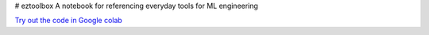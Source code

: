 # eztoolbox
A notebook for referencing everyday tools for ML engineering

`Try out the code in Google colab <https://drive.google.com/file/d/1aa5R_zUYAaxSEZN9XgoTVhxXFjdNbimH/view?usp=sharing>`__
